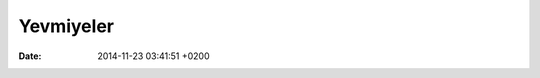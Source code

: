 ==========
Yevmiyeler
==========

:date: 2014-11-23 03:41:51 +0200

..
   .. toctree:: 
      :glob:
      :titlesonly:

      */index





